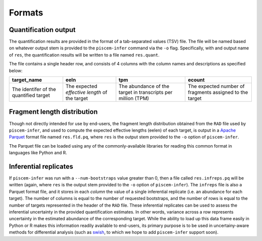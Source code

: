 Formats
=======

Quantification output
---------------------

The quantification results are provided in the format of a tab-separated values (TSV) file. The file will 
be named based on whatever output stem is provided to the ``piscem-infer`` command via the ``-o`` flag. 
Specifically, with and output name of ``res``, the quantification results will be written to a file named 
``res.quant``.

The file contains a single header row, and consists of 4 columns with the column names and descriptions as 
specified below:

+----------------------------------------+-----------------------------------------------+--------------------------------------------------------------+---------------------------------------------------------+
| target_name                            | eeln                                          |  tpm                                                         | ecount                                                  | 
+========================================+===============================================+==============================================================+=========================================================+
| The identifer of the quantified target | The expected *effective length* of the target | The abundance of the target in transcripts per million (TPM) | The expected number of fragments assigned to the target |
+----------------------------------------+-----------------------------------------------+--------------------------------------------------------------+---------------------------------------------------------+


Fragment length distribution
----------------------------

Though not directly intended for use by end-users, the fragment length distribution obtained from the 
``RAD`` file used by ``piscem-infer``, and used to compute the expected effective lengths (eelen) of each 
target, is output in a `Apache Parquet <https://parquet.apache.org/>`_ format file named ``res.fld.pq``, where 
``res`` is the output stem provided to the ``-o`` option of ``piscem-infer``.

The Parquet file can be loaded using any of the commonly-available libraries for reading this common format in 
languages like Python and R.


Inferential replicates
----------------------

If ``piscem-infer`` was run with a ``--num-bootstraps`` value greater than 0, then a file called ``res.infreps.pq``
will be written (again, where ``res`` is the output stem provided to the ``-o`` option of ``piscem-infer``). The 
``infreps`` file is also a Parquet format file, and it stores in each *column* the value of a single inferential 
replicate (i.e. an abundance for each target).  The number of columns is equal to the number of requested bootstraps,
and the number of rows is equal to the number of targets represented in the header of the ``RAD`` file.  These 
inferential replicates can be used to assess the inferential uncertainty in the provided quantification estimates.
In other words, variance across a row represents uncertainty in the estimated abundance of the corresponding target.
While the ability to load up this data frame easily in Python or R makes this information readily available to 
end-users, its primary purpose is to be used in uncertainy-aware methods for differential analysis (such as 
`swish <https://bioconductor.org/packages/release/bioc/vignettes/fishpond/inst/doc/swish.html>`_, to which we hope 
to add ``piscem-infer`` support soon).


.. autosummary::
   :toctree: generated

    piscem-infer
